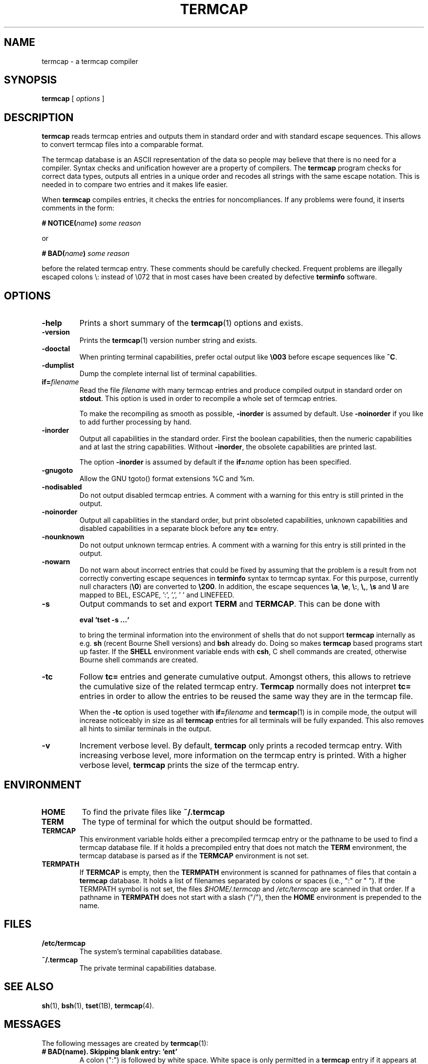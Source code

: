 . \" @(#)termcap.1	1.12 12/05/06 Copyright 2008 J. Schilling
. \"  Manual page for termcap
. \"
.if t .ds a \v'-0.55m'\h'0.00n'\z.\h'0.40n'\z.\v'0.55m'\h'-0.40n'a
.if t .ds o \v'-0.55m'\h'0.00n'\z.\h'0.45n'\z.\v'0.55m'\h'-0.45n'o
.if t .ds u \v'-0.55m'\h'0.00n'\z.\h'0.40n'\z.\v'0.55m'\h'-0.40n'u
.if t .ds A \v'-0.77m'\h'0.25n'\z.\h'0.45n'\z.\v'0.77m'\h'-0.70n'A
.if t .ds O \v'-0.77m'\h'0.25n'\z.\h'0.45n'\z.\v'0.77m'\h'-0.70n'O
.if t .ds U \v'-0.77m'\h'0.30n'\z.\h'0.45n'\z.\v'0.77m'\h'-.75n'U
.if t .ds s \(*b
.if t .ds S SS
.if n .ds a ae
.if n .ds o oe
.if n .ds u ue
.if n .ds s sz
.TH TERMCAP 1L "2012/05/06" "J\*org Schilling" "Schily\'s USER COMMANDS"
.SH NAME
termcap \- a termcap compiler
.SH SYNOPSIS
.B
termcap
[
.I options
]
.SH DESCRIPTION
.B termcap
reads termcap entries and outputs them in standard order and
with standard escape sequences. This allows to convert termcap
files into a comparable format.
.PP
The termcap database is an ASCII representation of the data
so people may believe that there is no need for a compiler.
Syntax checks and unification however are a property of compilers.
The
.B termcap
program checks for correct data types, outputs all entries in a unique
order and recodes all strings with the same escape notation.
This is needed in to compare two entries and it makes life easier.
.PP
When
.B termcap
compiles entries, it checks the entries for noncompliances. If any problems
were found, it inserts comments in the form:
.sp
.BI "# NOTICE(" name ")" " some reason
.sp
or
.sp
.BI "# BAD(" name ")" " some reason
.sp
before the related termcap entry.
These comments should be carefully checked.
Frequent problems are illegally escaped colons \e: instead of \e072 that in 
most cases have been created by defective
.B terminfo
software.

.SH OPTIONS
.TP
.B \-help
Prints a short summary of the
.BR termcap (1)
options and exists.
.TP
.B \-version
Prints the
.BR termcap (1)
version number string and exists.
.TP
.B \-dooctal
When printing terminal capabilities, prefer octal output like
.B \e003
before escape sequences like
.BR ^C .
.TP
.B \-dumplist
Dump the complete internal list of terminal capabilities.
.br
.ne 5
.TP
.BI if= filename
Read the file 
.I filename
with many termcap entries and produce compiled output in standard order
on 
.BR stdout .
This option is used in order to recompile a whole set of termcap entries.
.sp
To make the recompiling as smooth as possible,
.B \-inorder
is assumed by default. Use
.B \-noinorder
if you like to add further processing by hand.
.TP
.B \-inorder
Output all capabilities in the standard order. First the boolean
capabilities, then the numeric capabilities and at last the string
capabilities. Without
.BR \-inorder ,
the obsolete capabilities are printed last.
.sp
The option
.B \-inorder
is assumed by default if the
.BI if= name
option has been specified.
.TP
.B \-gnugoto
Allow the GNU tgoto() format extensions %C and %m.
.TP
.B \-nodisabled
Do not output disabled termcap entries. A comment with a warning for this
entry is still printed in the output.
.TP
.B \-noinorder
Output all capabilities in the standard order, but print
obsoleted capabilities, unknown capabilities and disabled capabilities
in a separate block before any
.B tc=
entry.
.TP
.B \-nounknown
Do not output unknown termcap entries. A comment with a warning for this
entry is still printed in the output.
.TP
.B \-nowarn
Do not warn about incorrect entries that could be fixed by assuming that the
problem is a result from not correctly converting escape sequences in
.B terminfo 
syntax to termcap syntax. For this purpose, currently null characters
.RB ( \e0 )
are converted to 
.BR \e200 .
In addition, the escape sequences
.BR \ea ,
.BR \ee ,
.BR \e: ,
.BR \e, ,
.B \es
and
.B \el
are mapped to BEL, ESCAPE, ':', ',', ' ' and LINEFEED.
.TP
.B \-s
Output commands to set and export
.B TERM
and
.BR TERMCAP .
This can be done with
.sp
.B "  eval `tset -s ...`
.sp
to bring the terminal information into the environment of shells that
do not support
.B termcap 
internally as e.g.
.B sh
(recent Bourne Shell versions) and
.B bsh
already do.
Doing so makes 
.B termcap 
based programs start up faster.
If the
.B SHELL
environment variable ends with
.BR csh ,
C shell commands are created, otherwise Bourne
shell commands are created.
.TP
.B \-tc
Follow
.B tc=
entries and generate cumulative output.
Amongst others, this allows to retrieve the cumulative size of the related
termcap entry.
.B Termcap
normally does not interpret
.B tc=
entries in order to allow the entries to be reused the same way they are
in the termcap file.
.sp
When the
.B \-tc
option is used together with
.BI if= filename
and 
.BR termcap (1)
is in compile mode, the output will increase noticeably in size as all
.B termcap
entries for all terminals will be fully expanded. This also removes all
hints to similar terminals in the output.
.TP
.B \-v
Increment verbose level.
By default, 
.B termcap
only prints a recoded termcap entry. With increasing verbose level, more 
information on the termcap entry is printed.
With a higher verbose level,
.B termcap
prints the size of the termcap entry.

.SH ENVIRONMENT
.TP
.B HOME
To find the private files like
.B ~/.termcap
.TP
.B TERM
The type of terminal for which the output should be formatted.
.TP
.B TERMCAP
This environment variable holds either a precompiled termcap entry
or the pathname to be used to find a termcap database file.
If it holds a precompiled entry that does not match the
.B TERM
environment, the termcap database is parsed as if the
.B TERMCAP 
environment is not set.
.TP
.B TERMPATH
If 
.B TERMCAP
is empty, then the
.B TERMPATH
environment is scanned for pathnames of files that contain a
.B termcap
database.
It holds a list of filenames separated by colons or spaces (i.e.,  ":" or " ").
If the TERMPATH symbol is not set, the files
.I $HOME/.termcap
and
.I /etc/termcap
are scanned in that order.
If a pathname in 
.B TERMPATH
does not start with a slash ("/"), then the 
.B HOME
environment is prepended to the name.

.SH FILES
.TP
.B /etc/termcap
The system's terminal capabilities database.
.TP
.B ~/.termcap
The private terminal capabilities database.
.SH "SEE ALSO
.BR sh (1),
.BR bsh (1),
.BR tset (1B),
.BR termcap (4).

.SH MESSAGES
.PP
The following messages are created by
.BR termcap (1):
.TP
.B "# BAD(name). Skipping blank entry: 'ent'"
A colon (":") is followed by white space. White space is only permitted in
a
.B termcap
entry if it appears at the beginning of a line.
.sp
This error type is usually caused by a bad manual edit.
Carefully check every such problem in the source and manually correct it.
.TP
.B "# BAD(name). Illegal entry (3rd char 'c' for ':ccc'): 'ent'"
A valid
.B termcap
entry is made of two characters followed by a colon (":")
in case of a boolean entry, a hash mark ("#") in case of an integer entry,
an equal sign ("=") for a string entry,
or the at sign ("@") for disabled entries.
.sp
This error type is usually caused by a bad conversion from a
.B terminfo 
entry
that is caused by illegal quoting. A bad quoting may cause the
.B termcap
parser to be out of sync. A quoted colon ("\e:") is permitted in 
.B terminfo
but not in
.B termcap
.RB ( termcap
only permits "\e072" to include a colon in a string).
.sp
This error may also be caused by a bad manual edit, e.g. a backslash
("\e") at the end of a termcap entry that causes the next terminal name to
be interpreted as capability, a colon (":") instead of a bar ("|") in the 
list of alternative terminal names or superfluous colon (":") in the list
of capabilities.
.sp
Carefully check every such problem in the source and manually correct it.
.TP
.B "# BAD(name). Type mismatch 'ent' in 'full\-ent' ...
The type for the current entry does not match the type from the termcap
documentation.
.sp
This error type is usually caused by a bad manual edit, e.g. from typing
":", "=" or "#" instead of the correct character "=" or "#" that is expected
as the third character for the entry.
Carefully check every such problem in the source and manually correct it.
.TP
.B "# BAD(name). Bad format '%c' in 'ent=value'"
An invalid format character was found in a parameterized string (a string
that is passed to
.BR tgoto() ).
.sp
This error type is usually caused by badly converted 
.B terminfo
entry.
Carefully check every such problem in the source and manually correct it.
.TP
.B "# BAD(name). Buffer overflow in 'ent=value'"
A string that is passed to
.B tgoto()
is longer than 80 characters.
.B tgoto()
is not granted to work correctly in case that the parameterized string is
longer than 80 characters.
.sp
This error type is usually caused by badly converted 
.B terminfo
entry.
Carefully check every such problem in the source and manually correct it.

.TP
.B "# NOTICE(name). Short entry (':c:') removed"
All
.B termcap
capability names must have two characters. A single char entry was found and removed.
.TP
.B "# NOTICE(name). Disabled entry: '.ent'"
An entry that starts with a dot (".") was found.
.sp
This is usually caused by an intentional manual edit.
.TP
.B "# NOTICE(name). Unknown entry ('ent'): 'full\-ent'"
An entry was found that is not part of the official
.B termcap
documentation.
.sp
It is unlikely that such an entry is supported by any program, so these
entries may be removed from the the
.B termcap
database.
This may be done automatically by specifying the
.B \-nounknown
option.
.TP
.B "# NOTICE(name). Canceled entry 'ent@' followed by 'full\-ent'..."
A cancelled entry in the form "xx@" was followed by "xx=string" or
"xx#number" in the same termcap entry.
The
.B cancel
feature in
.B termcap
entries is intended to cancel entries from capabilities imported via the
.BI tc= name
feature. 
.sp
Carefully check every such problem in the source whether it was introduced
intentionally (e.g. in order to temporarily disable a feature) or whether
it was introduced by accident.
.TP
.B "# NOTICE(name). NULL char (fixed) in entry ('ent') at..."
A "\e0" string was found in a
.B termcap
entry.
This is not permitted by the
.B termcap
documentation.
.sp
This error type is usually caused by a bad conversion from a
.B terminfo
entry.
This typically happens if bad software converted a "\eE" string to "\e" or 
in case that the string "\e0" that is valid in a
.B terminfo
entry was not converted to the correct
.B termcap
equivalent: "\e200".
.BR termcap (1)
assumes the latter and automatically converts "\e0" to "\e200".
A NULL character may be used as a delay in an output sequence, but it is not expected in
function key input sequence.
Carefully check every such problem in the source and manually correct it.
.TP
.B "# NOTICE(name). Nonoctal char 'c' in entry ('ent') at position..."
A character outside the range '0'..'7' was found in a '\ennn' octal sequence.
.sp
Carefully check every such problem in the source and manually correct it.
.TP
.B "# NOTICE(name). Badly quoted char '\ec' (fixed) in ('ent') at ..."
A character quoted with "\e" was found but the character is not in the list
of quotes documented by
.BR termcap .
As the character was from the list "\ea", "\ee", "\e:", "\e,", "\es", "\el"
it is assumed that the problem was caused by a bad conversion from a
.B terminfo
entry.
.sp
Carefully check every such problem in the source and manually correct it if needed.
.TP
.B "# NOTICE(name). Badly quoted char '\ec' in ('ent') at ..."
A character quoted with "\e" was found but the character is not in the list
of quotes documented by
.BR termcap .
As the character was neither from the list "\ea", "\ee", "\e:", "\e,", "\es", "\el"
it is assumed that the problem was caused by a bad manual edit.
.sp
Carefully check every such problem in the source and manually correct it.

.SH NOTES
.PP
Termcap databases that have been created from a terminfo database often are full
of noncompliances that prevent successful parsing by termcap-compliant software.
The fact that terminfo permits "\e:" is the cause for the majority of all problems
but fortunately can be automatically resolved.
.PP
There is a non-compliance between older and newer
.B termcap
entries. The capability named "ma" in former times (around 1980) was an 
arrow key map for the
.BR rogue (1)
.I "Dungeons of Doom
game.
In newer times, the "ma" entry is used for the maximum number of attributes a
terminal can handle and thus is of type integer.
.PP
As the functions
.BR tgetstr ()
and
.BR tgetnum ()
both skip entries with unappropriate type, this is not a problem.
For this reason, we do not warn of a possible string/number type conflict 
with the "ma" capability. It is even possible to have a
.BI ma= maplist
and
.BI ma# num-attr
entry at the same time for the same terminal entry.

.SH BUGS
